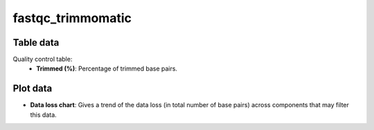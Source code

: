 fastqc_trimmomatic
------------------

Table data
^^^^^^^^^^

Quality control table:
    - **Trimmed (%)**: Percentage of trimmed base pairs.

.. image:: ../resources/reports/quality_control_table.png
    :scale: 80 %
    :align: center

Plot data
^^^^^^^^^

- **Data loss chart**: Gives a trend of the data loss
  (in total number of base pairs) across components that may filter this data.

.. image:: ../resources/reports/sparkline.png

